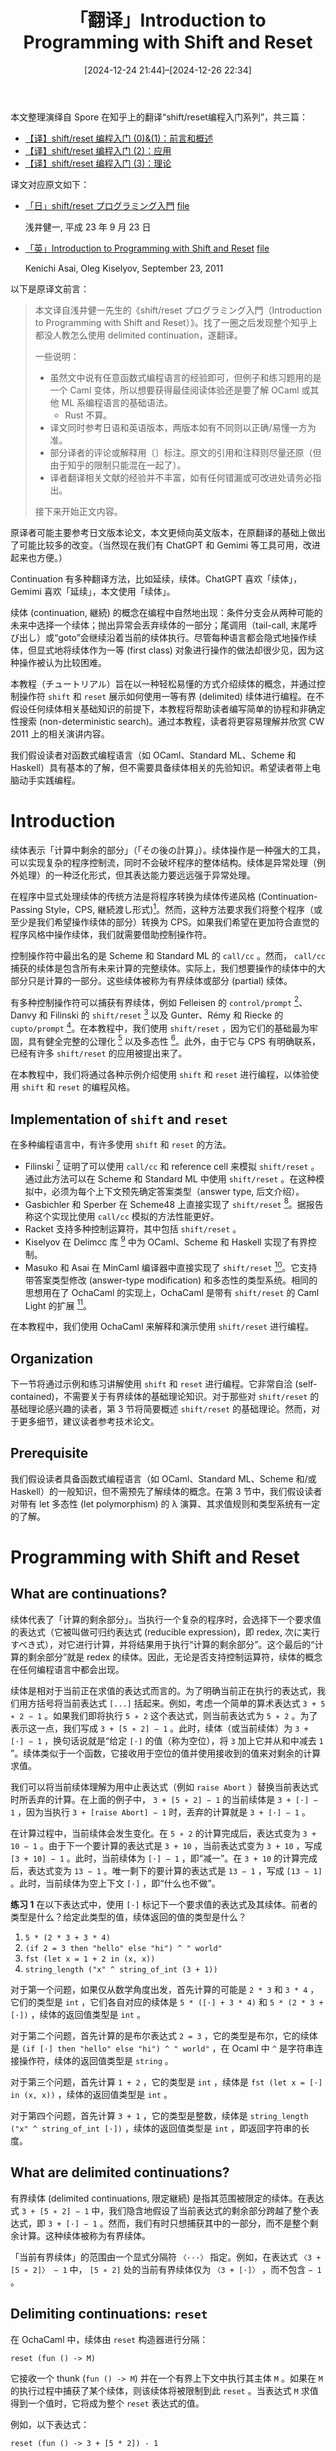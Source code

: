 #+TITLE: 「翻译」Introduction to Programming with Shift and Reset
#+DATE: [2024-12-24 21:44]--[2024-12-26 22:34]
#+FILETAGS:fp
#+DESCRIPTION: 本文整理了 Spore 对 Introduction to Programming with Shift and Reset 这篇论文的翻译，并部分使用 GPT 润色

#+begin: note
本文整理演绎自 Spore 在知乎上的翻译“shift/reset编程入门系列”，共三篇：

- [[https://zhuanlan.zhihu.com/p/549749059][【译】shift/reset 编程入门 (0)&(1)：前言和概述]]
- [[https://zhuanlan.zhihu.com/p/549940820][【译】shift/reset 编程入门 (2)：应用]]
- [[https://zhuanlan.zhihu.com/p/550155045][【译】shift/reset 编程入门 (3)：理论]]

译文对应原文如下：

- [[http://pllab.is.ocha.ac.jp/~asai/cw2011tutorial/main-j.pdf][「日」shift/reset プログラミング入門]] [[file:main-j.pdf][file]]

  浅井健一, 平成 23 年 9 月 23 日
- [[http://pllab.is.ocha.ac.jp/~asai/cw2011tutorial/main-e.pdf][「英」Introduction to Programming with Shift and Reset]] [[file:main-e.pdf][file]]

  Kenichi Asai, Oleg Kiselyov, September 23, 2011

:verbose:
以下是原译文前言：

#+begin_quote
本文译自浅井健一先生的《shift/reset プログラミング入門（Introduction to Programming with Shift and Reset）》。找了一圈之后发现整个知乎上都没人教怎么使用 delimited continuation，遂翻译。

一些说明：

- 虽然文中说有任意函数式编程语言的经验即可，但例子和练习题用的是一个 Caml 变体，所以想要获得最佳阅读体验还是要了解 OCaml 或其他 ML 系编程语言的基础语法。
  - Rust 不算。
- 译文同时参考日语和英语版本，两版本如有不同则以正确/易懂一方为准。
- 部分译者的评论或解释用〔〕标注。原文的引用和注释则尽量还原（但由于知乎的限制只能混在一起了）。
- 译者翻译相关文献的经验并不丰富，如有任何错漏或可改进处请务必指出。

接下来开始正文内容。
#+end_quote

原译者可能主要参考日文版本论文，本文更倾向英文版本，在原翻译的基础上做出了可能比较多的改变。（当然现在我们有 ChatGPT 和 Gemimi 等工具可用，改进起来也方便。）

Continuation 有多种翻译方法，比如延续，续体。ChatGPT 喜欢「续体」，Gemimi 喜欢「延续」，本文使用「续体」。
:end:
#+end:

续体 (continuation, 継続) 的概念在编程中自然地出现：条件分支会从两种可能的未来中选择一个续体；抛出异常会丢弃续体的一部分；尾调用（tail-call, 末尾呼び出し）或“goto”会继续沿着当前的续体执行。尽管每种语言都会隐式地操作续体，但显式地将续体作为一等 (first class) 对象进行操作的做法却很少见，因为这种操作被认为比较困难。

本教程（チュートリアル）旨在以一种轻松易懂的方式介绍续体的概念，并通过控制操作符 =shift= 和 =reset= 展示如何使用一等有界 (delimited) 续体进行编程。在不假设任何续体相关基础知识的前提下，本教程将帮助读者编写简单的协程和非确定性搜索 (non-deterministic search)。通过本教程，读者将更容易理解并欣赏 CW 2011 上的相关演讲内容。

我们假设读者对函数式编程语言（如 OCaml、Standard ML、Scheme 和 Haskell）具有基本的了解，但不需要具备续体相关的先验知识。希望读者带上电脑动手实践编程。

* Introduction

续体表示「计算中剩余的部分」（「その後の計算」）。续体操作是一种强大的工具，可以实现复杂的程序控制流，同时不会破坏程序的整体结构。续体是异常处理（例外処理）的一种泛化形式，但其表达能力要远远强于异常处理。

在程序中显式处理续体的传统方法是将程序转换为续体传递风格 (Continuation-Passing Style，CPS, 継続渡し形式)[fn:13]。然而，这种方法要求我们将整个程序（或至少是我们希望操作续体的部分）转换为 CPS。如果我们希望在更加符合直觉的程序风格中操作续体，我们就需要借助控制操作符。

控制操作符中最出名的是 Scheme 和 Standard ML 的 =call/cc= 。然而， =call/cc= 捕获的续体是包含所有未来计算的完整续体。实际上，我们想要操作的续体中的大部分只是计算的一部分。这些续体被称为有界续体或部分 (partial) 续体。

有多种控制操作符可以捕获有界续体，例如 Felleisen 的 =control/prompt= [fn:6]、Danvy 和 Filinski 的 =shift/reset= [fn:4] 以及 Gunter、Rémy 和 Riecke 的 =cupto/prompt= [fn:8]。在本教程中，我们使用 =shift/reset= ，因为它们的基础最为牢固，具有健全完整的公理化 [fn:9] 以及多态性 [fn:2]。此外，由于它与 CPS 有明确联系，已经有许多 =shift/reset= 的应用被提出来了。

在本教程中，我们将通过各种示例介绍使用 =shift= 和 =reset= 进行编程，以体验使用 =shift= 和 =reset= 的编程风格。

** Implementation of =shift= and =reset=

在多种编程语言中，有许多使用 =shift= 和 =reset= 的方法。

- Filinski [fn:5] 证明了可以使用 =call/cc= 和 reference cell 来模拟 =shift/reset= 。通过此方法可以在 Scheme 和 Standard ML 中使用 =shift/reset= 。在这种模拟中，必须为每个上下文预先确定答案类型（answer type, 后文介绍）。
- Gasbichler 和 Sperber 在 Scheme48 上直接实现了 =shift/reset= [fn:7]。据报告称这个实现比使用 =call/cc= 模拟的方法性能更好。
- Racket 支持多种控制运算符，其中包括 =shift/reset= 。
- Kiselyov 在 Delimcc 库 [fn:10] 中为 OCaml、Scheme 和 Haskell 实现了有界控制。
- Masuko 和 Asai 在 MinCaml 编译器中直接实现了 =shift/reset= [fn:11]。它支持带答案类型修改 (answer-type modification) 和多态性的类型系统。相同的思想用在了 OchaCaml 的实现上，OchaCaml 是带有 =shift/reset= 的 Caml Light 的扩展 [fn:12]。

在本教程中，我们使用 OchaCaml 来解释和演示使用 =shift/reset= 进行编程。

** Organization

下一节将通过示例和练习讲解使用 =shift= 和 =reset= 进行编程。它非常自洽 (self-contained)，不需要关于有界续体的基础理论知识。对于那些对 =shift/reset= 的基础理论感兴趣的读者，第 3 节将简要概述 =shift/reset= 的基础理论。然而，对于更多细节，建议读者参考技术论文。

** Prerequisite

我们假设读者具备函数式编程语言（如 OCaml、Standard ML、Scheme 和/或 Haskell）的一般知识，但不需预先了解续体的概念。在第 3 节中，我们假设读者对带有 let 多态性 (let polymorphism) 的 λ 演算、其求值规则和类型系统有一定的了解。

* Programming with Shift and Reset

** What are continuations?

续体代表了「计算的剩余部分」。当执行一个复杂的程序时，会选择下一个要求值的表达式（它被叫做可归约表达式 (reducible expression)，即 redex, 次に実行すべき式），对它进行计算，并将结果用于执行“计算的剩余部分”。这个最后的“计算的剩余部分”就是 redex 的续体。因此，无论是否支持控制运算符，续体的概念在任何编程语言中都会出现。

续体是相对于当前正在求值的表达式而言的。为了明确当前正在执行的表达式，我们用方括号将当前表达式 =[...]= 括起来。例如，考虑一个简单的算术表达式 =3 + 5 ∗ 2 − 1= 。如果我们即将执行 =5 ∗ 2= 这个表达式，则当前表达式为 =5 ∗ 2= 。为了表示这一点，我们写成 =3 + [5 ∗ 2] − 1= 。此时，续体（或当前续体）为 =3 + [·] − 1= ，换句话说就是“给定 =[·]= 的值（称为空位），将 =3= 加上它并从和中减去 =1= ”。续体类似于一个函数，它接收用于空位的值并使用接收到的值来对剩余的计算求值。

我们可以将当前续体理解为用中止表达式（例如 =raise Abort= ）替换当前表达式时所丢弃的计算。在上面的例子中， =3 + [5 ∗ 2] − 1= 的当前续体是 =3 + [·] − 1= ，因为当执行 =3 + [raise Abort] − 1= 时，丢弃的计算就是 =3 + [·] − 1= 。

在计算过程中，当前续体会发生变化。在 =5 ∗ 2= 的计算完成后，表达式变为 =3 + 10 − 1= 。由于下一个要计算的表达式是 =3 + 10= ，当前表达式变为 =3 + 10= ，写成 =[3 + 10] − 1= 。此时，当前续体为 =[·] − 1= ，即“减一”。在 =3 + 10= 的计算完成后，表达式变为 =13 − 1= 。唯一剩下的要计算的表达式是 =13 − 1= ，写成 =[13 − 1]= 。此时，当前续体为空上下文 =[·]= ，即“什么也不做”。

#+begin: advisement
*练习 1* 在以下表达式中，使用 =[·]= 标记下一个要求值的表达式及其续体。前者的类型是什么？给定此类型的值，续体返回的值的类型是什么？

1) =5 * (2 * 3 + 3 * 4)=
2) =(if 2 = 3 then "hello" else "hi") ^ " world"=
3) =fst (let x = 1 + 2 in (x, x))=
4) =string_length ("x" ^ string_of_int (3 + 1))=

:answer-1:
对于第一个问题，如果仅从数学角度出发，首先计算的可能是 =2 * 3= 和 =3 * 4= ，它们的类型是 =int= ，它们各自对应的续体是 =5 * ([·] + 3 * 4)= 和 =5 * (2 * 3 + [·])= ，续体的返回值类型是 =int= 。

对于第二个问题，首先计算的是布尔表达式 =2 = 3= ，它的类型是布尔，它的续体是 =(if [·] then "hello" else "hi") ^ " world"= ，在 Ocaml 中 =^= 是字符串连接操作符，续体的返回值类型是 =string= 。

对于第三个问题，首先计算 =1 + 2= ，它的类型是 =int= ，续体是 =fst (let x = [·] in (x, x))= ，续体的返回值类型是 =int= 。

对于第四个问题，首先计算 =3 + 1= ，它的类型是整数，续体是 =string_length ("x" ^ string_of_int [·])= ，续体的返回值类型是 =int= ，即返回字符串的长度。
:end:
#+end:

** What are delimited continuations?

有界续体 (delimited continuations, 限定継続) 是指其范围被限定的续体。在表达式 =3 + [5 ∗ 2] − 1= 中，我们隐含地假设了当前表达式的剩余部分跨越了整个表达式，即 =3 + [·] − 1= 。然而，我们有时只想捕获其中的一部分，而不是整个剩余计算。这种续体被称为有界续体。

「当前有界续体」的范围由一个显式分隔符 =〈···〉= 指定。例如，在表达式 =〈3 + [5 ∗ 2]〉 − 1= 中， =[5 ∗ 2]= 处的当前有界续体仅为 =〈3 + [·]〉= ，而不包含 =− 1= 。

** Delimiting continuations: =reset=

在 OchaCaml 中，续体由 =reset= 构造器进行分隔：

#+begin_src tuareg
reset (fun () -> M)
#+end_src

它接收一个 thunk (=fun () -> M=) 并在一个有界上下文中执行其主体 =M= 。如果在 =M= 的执行过程中捕获了某个续体，则该续体将被限制到此 =reset= 。当表达式 =M= 求值得到一个值时，它将成为整个 =reset= 表达式的值。

例如，以下表达式：

#+begin_src tuareg
reset (fun () -> 3 + [5 * 2]) - 1
#+end_src

在 =[5 * 2]= 处，当前有界续体变为“加三”，而不包含“减一”。然而，在这个例子中，由于没有捕获续体，执行过程不会有任何意外： =5 ∗ 2= 被简化为 =10= ，加上了 =3= ， =13= 成为 =reset= 的结果，最终结果为 =12= 。

当将 =reset= 替换为 (=try ... with Abort -> ...=) 并且将当前表达式替换为 =raise Abort= 时，有界续体就是被丢弃的计算。例如， =reset (fun () -> 3 + [5 * 2]) - 1= 的当前有界续体是 =3 + [·]= ，因为它是在执行以下计算时被丢弃的计算：

#+begin_src tuareg
(try 3 + [raise Abort] with Abort -> 0) - 1
#+end_src

（译注： =try ... with= 是 Ocaml 的错误处理语法， =with= 后面可以接错误处理分支，根据异常类型选择值作为整个 =try= 表达式的值。在上面的表达式中，由于（ =- 1= ） 不在 =try ... with= 范围内丢不掉，所以不属于有界续体的一部分）

#+begin: advisement
*练习 2* 在以下表达式中，标出有界续体及其类型。

1) =5 * reset (fun () -> [2 * 3] + 3 * 4)=
2) =reset (fun () -> if [2 = 3] then "hello" else "hi") ^ " world"=
3) =fst (reset (fun () -> let x = [1 + 2] in (x, x)))=
4) =string_length (reset (fun () -> "x" ^ string_of_int [3 + 1]))=

:answer-2:
由于 =reset= 的限制，它们的续体变成了：

1. =[·] + 3 * 4= ，类型是 =int -> int=
2. =if [·] then "hello" else "hi"= ，类型是 =bool -> string=
3. =let x = [·] in (x, x)= ，类型是 =int -> int * int=
4. ="x" ^ string_of_int [·]= ，类型是 =int -> string=
:end:
#+end:

** Capturing continuations: =shift=

在 OchaCaml 中，我们使用 =shift= 构造器来捕获当前有界续体：

#+begin_src tuareg
shift (fun k -> M)
#+end_src

这个表达式的执行分为三个步骤：

1) 清除当前有界续体。
2) 将这个被清除的续体绑定到（束縛し）变量 =k= 。
3) 执行表达式体 =M= 。

我们将在后续章节中详细介绍如何使用 =shift= 。

** How to discard delimited continuations

=shift= 的第一个用法是通过以下方式丢弃有界续体：

#+begin_src tuareg
shift (fun _ -> M)
#+end_src

其中， =_= 是一个在程序其他地方都不会出现的变量。（上述程序与 =k= 在 =M= 中完全没有出现的 =shift (fun k -> M)= 相同。） =shift (fun _ -> M)= 的执行过程如下：

1) 清除当前有界续体。
2) 将被清除的续体作为参数传递给 =fun _ -> M= ，但由于它在 =M= 中没有出现，因此永远不会被使用。
3) 执行表达式体 =M= 。

由于 =shift= 的主体没有提及捕获的续体，因此续体会被丢弃，并且直到封闭的 =reset= 的当前上下文会被替换为 =M= 。换句话说，我们可以丢弃（或中止）到封闭 =reset= 为止的计算。

例如，要丢弃 =3 + [5 ∗ 2] − 1= 的续体，我们可以用 =reset= 将整个表达式括起来，并将 =[·]= 替换为 =shift (fun _ -> M)= 。

#+begin_src tuareg
# reset (fun () -> 3 + shift (fun _ -> 5 * 2) - 1) ;;
- : int = 10
#
#+end_src

在此情况下， =M= 是 =5 * 2= ，因此结果是 =10= 。我们甚至可以返回一个不同类型的值。

#+begin_src tuareg
# reset (fun () -> 3 + shift (fun _ -> "hello") - 1) ;;
- : string = "hello"
#
#+end_src

请注意，被丢弃的续体 =3 + [·] − 1= 的类型为 =int -> int= 。尽管由 =reset= 限制的当前上下文应该返回一个 =int= 类型的值，但实际上返回的是一个字符串。不过，该表达式仍然是类型正确的 (well-typed)。我们稍后会讨论这种类型修改。

被丢弃的续体仅限于封闭的 =reset= 。在下面的示例中，只有“加三”被丢弃：

#+begin_src tuareg
# reset (fun () -> 3 + shift (fun _ -> 5 * 2)) - 1 ;;
- : int = 9
#
#+end_src

在此情况下，我们不能返回字符串，因为 =reset= 的值接下来会被减一：

#+begin_src tuareg
# reset (fun () -> 3 + shift (fun _ -> "hello")) - 1 ;;
Toplevel input:
> reset (fun () -> 3 + shift (fun _ -> "hello")) - 1 ;;
> ^^^^^^^^^^^^^^^^^^^^^^^^^^^^^^^^^^^^^^^^^^^^^^
This expression has type string,
but is used with type int.
#
#+end_src

#+begin: advisement
*练习 3* 通过将 =[·]= 替换为 =shift (fun _ -> M)= （其中 =M= 是某个表达式），在以下表达式中丢弃当前续体并返回一些值。

1) =5 * reset (fun () -> [·] + 3 * 4)=
2) =reset (fun () -> if [·] then "hello" else "hi") ^ " world"=
3) =fst (reset (fun () -> let x = [·] in (x, x)))=
4) =string_length (reset (fun () -> "x" ^ string_of_int [·]))=

:answer-3:

1) =shift (fun _ -> 1)=, =5=
2) =shift (fun _ -> "hello")=, ="hello world"=
3) =shift (fun _ -> ("hello" "world")=, ="hello"=
4) =shift (fun _ -> "xyz")=, =3=

:end:
#+end:

#+begin: advisement
*练习 4* 给定一个整数列表，下面的函数返回所有元素的乘积。

#+begin_src tuareg
  (* times : int list-> int *)
  let rec times lst = match lst with
      [] -> 1
    | first :: rest -> first * times rest ;;
#+end_src

例如， =times [2; 3; 5]= 计算结果为 =30= 。假设我们将 =times= 应用于 =[2; 3; 0; 5]= 。由于列表中存在 =0= ，我们知道结果将变为 =0= ，而无需执行任何乘法运算。这样的行为可以通过在找到列表中的 =0= 时丢弃当前续体并返回 =0= 来实现。我们可以修改 =times= 的上述定义，通过包含以下子句：

#+begin_src tuareg
| 0 :: rest -> ...
#+end_src

来实现此行为。我们如何调用修改后的 =times= 函数？

:answer-4:

#+begin_src tuareg
  let rec times lst = match lst with
      [] -> 1
    | 0 :: rest -> shift (fun _ -> 0)
    | first :: rest -> first * times rest ;;

  reset (fun () -> times lst)
#+end_src

虽然我不会 Ocaml，不过我们可以用 Racket 来测试是否符合题目要求：

#+begin_src racket
  #lang racket
  (require racket/control)

  (define times
    (lambda (ls)
      (unless (null? ls)
        (display (car ls)))
      (match ls
        ('() 1)
        ((list* 0 rest) (shift k 0))
        ((list* first rest)
         (* first (times rest))))))

  (list (reset (times '(1 2 3)))) ;;=> 123'(6)
  (list (reset (times '(1 0 2)))) ;;=> 10'(0)
#+end_src
:end:
#+end:

** How to extract delimited continuations

=shift= 的第二个用法是通过以下方式提取有界续体：

#+begin_src tuareg
shift (fun k -> k)
#+end_src

=shift (fun k -> k)= 的执行过程如下：

1) 清除当前有界续体。
2) 绑定被清除的续体到变量 =k= 。
3) 执行表达式体 =k= 。

由于 =shift= 的主体只是一个代表被捕获续体（捕捉した継続）的变量，因此最后一步立即完成并返回被捕获的续体。由于当前有界续体已被清除， =reset= 表达式的返回值因此就变成了被捕获的续体。因此，通过执行 =shift (fun k -> k)= ，我们可以提取当前有界续体。

例如，如果我们想要捕获 =3 + [5 ∗ 2] − 1= 的续体，我们可以用 =reset= 将整个表达式括起来，将 =[·]= 替换为  =shift (fun k -> k)= ，并将结果绑定到一个变量以便之后使用。

#+begin_src tuareg
# let f x = reset (fun () -> 3 + shift (fun k -> k) - 1) x ;;
f : int -> int = <fun>
#
#+end_src

由于被返回的续体是一个函数，我们对其进行 η-展开 (η-expand)，并将其绑定到一个带有显式参数 =x= 的函数 =f= 上。我们也可以写成：

#+begin_src tuareg
# let f = reset (fun () -> 3 + shift (fun k -> k) - 1) ;;
f : int => int = <​fun>
#
#+end_src

但是，由于绑定到 =f= 的不是一个文本上的值 (not textually a value,「値」ではなく)，我们得到的是一个弱多态 (weakly polymorphic, 弱い多相) 的续体，只能在具有特定答案类型的上下文中使用。在 OchaCaml 中，函数的这种特殊状态由一个新的箭头类型 ==>= 表示。有关 ==>= 的详细信息，请参见第 3.4 节。在这里，我们通过 η-展开 =f= 的定义来避免这种情况。

现在， =f= 被绑定到一个函数，当应用时，该函数将使用应用的值来调用被捕获的续体“加三并减一”。

#+begin_src tuareg
# f 10 ;;
- : int = 12
#
#+end_src

在这种情况下， =f= 的行为与 =fun x -> reset (fun () -> 3 + x - 1)= 相同。

#+begin: advisement
*练习 5* 通过将 =[·]= 替换为 =shift (fun k -> k)= 来提取以下表达式的有界续体，并为它们命名。请通过实际将值应用于它们来找出提取出的续体的功能。它们的类型是什么？

1) =reset (fun () -> 5 * ([·] + 3 * 4))=
2) =reset (fun () -> (if [·] then "hello" else "hi") ^ " world")=
3) =reset (fun () -> fst (let x = [·] in (x, x)))=
4) =reset (fun () -> string_length ("x" ^ string_of_int [·]))=

:answer-5:
由于 =reset= 都在最外面，实际上所有得到的续体都是单参函数，参数位于空位处。它们的名字、类型、调用示例分别是：

1. =Add12Mul5=, =int -> int=, =k 1 = 65=
2. =hello_or_hi=, =bool -> string=, =k true = "hello world"=
3. =identity=, =a -> a=, =k 1 = 1=
4. =NumStrLenAdd1=, =int -> int=, =k 12 = 3=

以下是对应的 Racket 实现：

#+begin_src racket
  #lang racket
  (require racket/control)

  (define f1
    (reset (* 5 (+ (shift k k) (* 3 4)))))
  (define f2
    (reset (string-append
            (if (shift k k) "hello" "hi") " world")))
  (define f3
    (reset (car (let ([x (shift k k)]) (cons x x)))))
  (define f4
    (reset (string-length (string-append "x"
                                         (number->string
                                          (shift k k))))))
  (list (f1 1) (f2 #t) (f3 1) (f4 12))
  ;;=> '(65 "hello world" 1 3)
#+end_src
:end:
#+end:

#+begin: advisement
*练习 6* 以下程序遍历给定的列表，并返回原样不变的列表。换句话说，它是列表上的一个恒等函数。

#+begin_src tuareg
  (* id : ’a list -> ’a list *)
  let rec id lst = match lst with
      [] -> []
    | first :: rest -> first :: id rest ;;
#+end_src

假设我们使用 =[1; 2; 3]= 调用这个函数：

#+begin_src tuareg
  reset (fun () -> id [1; 2; 3]) ;;
#+end_src

该函数遍历此列表，最终到达空列表。此时，续体是什么？通过将 =[]= 替换为 =shift (fun k-> k)= 来提取它。提取出的续体的类型是什么？它有什么作用？

:answer-6:
到达空列表时，续体是逐级结束递归调用并连接列表。提取得到的续体类型是 ='a list -> 'a list= ，换句话说就是可以传入一个列表作为最终结果的尾部，我们可以使用这个续体来实现 Lisp 中类似 =append= 的效果。

#+begin_src racket
  #lang racket
  (require racket/control)

  (define (my-id lst)
    (match lst
      ('() (shift k k))
      ((list* a b)
       (cons a (my-id b)))))

  (define a (reset (my-id '(1 2 3))))
  (a '(4 5)) ;;=> '(1 2 3 4 5)
#+end_src
:end:
#+end:

** How to preserve delimited continuations

我们不仅可以提取/丢弃续体，还可以将它们临时保存到数据结构中，并稍后恢复它们。例如，让我们考虑遍历如下定义的树：

#+begin_src tuareg
  type tree_t = Empty
              | Node of tree_t * int * tree_t ;;
#+end_src

以下函数以深度优先的方式从左到右遍历树，并打印出树中找到的所有值。

#+begin_src tuareg
  (* walk : tree_t -> unit *)
  let rec walk tree = match tree with
      Empty -> ()
    | Node (t1, n, t2) ->
       walk t1;
       print_int n;
       walk t2 ;;
#+end_src

例如，我们有：

#+begin_src tuareg
# let tree1 = Node (Node (Empty, 1, Empty), 2, Node (Empty, 3, Empty)) ;;
tree1 : tree_t = Node (Node (Empty, 1, Empty), 2, Node (Empty, 3, Empty))
# walk tree1 ;;
123- : unit = ()
#
#+end_src

函数 =walk= 一次性遍历所有节点。但有时，我们希望一次查看一个值，并在接收下一个值（如果有的话）之前对其进行处理。为了实现这种行为，我们将 =print_int n= 替换为一个 =shift= 表达式，如下所示：

#+begin_src tuareg
  (* walk : tree_t -> unit *)
  let rec walk tree = match tree with
      Empty -> ()
    | Node (t1, n, t2) ->
       walk t1;
       yield n;
       walk t2 ;;
#+end_src

其中 =yield= 定义如下：

#+begin_src tuareg
  (* yield : int => unit *)
  let yield n = shift (fun k -> Next (n, k)) ;;
#+end_src

当找到一个节点时，函数 =walk= 调用 =yield= 来中止并使用一个合适的构造器（構成子） =Next= （稍后定义）将值 =n= 和当前续体一起返回。因此， =walk= 的调用者将立即收到第一个值 =n= ，并暂停对其他节点的遍历。当调用者想要另一个值时，它通过将单位值 (=unit=) =()= 传递给续体来恢复遍历。这个单位值成为 =yield= 的值，并且遍历继续 =walk t2= 。通过这种返回带有当前续体的值的方式，我们可以做到停止和恢复函数的执行。

现在， =walk= 捕获了续体，我们需要用 =reset= 将其包裹以便调用。然而，我们不能简单地像这样将 =walk= 括起来：

#+begin_src tuareg
reset (fun () -> walk tree1) ;;
#+end_src

因为它会导致类型错误。记住，每当 =walk= 找到一个节点时，它都会将 =Next (n, k)= 返回给包含它的 =reset= 。另一方面，如果传递给 =walk= 的列表为空列表， =walk= 将返回一个单位值 。因此，如果直接用 =reset= 包裹 =walk= 的调用， =reset= 可以返回 =Next (n, k)= 或一个单位值 ，从而导致类型错误。

为了避免类型错误（型エラ），我们需要另一个构造器 =Done= （稍后定义），用来表示树中没有更多的节点了。我们不再用单位值来结束遍历，而是像下面的定义那样返回 =Done= ：

#+begin_src tuareg
  (* start : tree_t -> ’a result_t *)
  let start tree =
    reset (fun () -> walk tree; Done) ;;
#+end_src

请注意在 =walk= 中调用的 =yield= 中 =shift= 的返回值是如何影响 =reset= 返回的值的类型的。这意味着对 =shift= 表达式的类型进行推导需要知道 =reset= 的类型信息。

剩下的任务是定义两个构造器， =Next= 和 =Done= 。它们的定义如下：

#+begin_src tuareg
  type 'a result_t = Done
                    | Next of int * (unit / 'a-> 'a result_t / 'a) ;;
#+end_src

构造器 =Done= 没有参数（引数を持たない），而 =Next= 有两个参数，一个是整数，另一个是续体。被捕获续体的类型基本上是从 =unit= 到 ='a result_t= 的函数：给定一个单位值 ，它返回 =Done= 或 =Next= 。此外，还必须指定它们的答案类型（「答の型」）。由于被捕获续体的答案类型是多态的，我们添加了一个类型参数 ='a= ，并将其用于两种答案类型。我们将在后续章节中详细讨论答案类型。

现在，我们可以通过调用 =start= 来遍历树。例如，以下函数打印出树中所有节点的整数值：

#+begin_src tuareg
  (* print_nodes : tree_t-> unit *)
  let print_nodes tree =
    let rec loop r = match r with
        Done -> ()        (* no more nodes *)
      | Next (n, k) ->
         print_int n;     (* print n *)
         loop (k ()) in   (* and continue *)
    loop (start tree) ;;
#+end_src

在最后一行，通过调用 =start= 来启动对树的遍历。内部函数 =loop= 检查结果：如果结果是 =Done= ，说明树中没有更多节点；如果结果是 =Next= ，则处理当前值 =n= 并通过将 =()= 传递给 =k= 来继续（恢复）遍历。通过调用 =print_nodes= 并传入 =tree1= ，我们得到了：

#+begin_src tuareg
  # print_nodes tree1 ;;
  123- : unit = ()
  #
#+end_src

类似地，以下函数将树中所有整数相加：

#+begin_src tuareg
  (* add_tree : tree_t -> int *)
  let add_tree tree =
    let rec loop r = match r with
      | Done -> 0
      | Next (n, k) -> n + loop (k ()) in
    loop (start tree) ;;
#+end_src

我们有：

#+begin_src tuareg
  # add_tree tree1 ;;
  - : int = 6
  #
#+end_src

使用这个思路，我们可以实现一种协程，其中两个进程交替执行。以下练习展示了最简单形式的协程实现。

#+begin: advisement
*练习 7* 编写一个函数 =same_fringe= 。给定两个类型为 =tree_t= 的树，它以深度优先的方式从左到右遍历两棵树，并检查两棵树中遇到的数字序列是否相同。例如，以下两棵树的边缘（fringe）是相同的：

#+begin_src tuareg
let tree1 = Node (Node (Empty, 1, Empty), 2, Node (Empty, 3, Empty)) ;;
let tree2 = Node (Empty, 1, Node (Empty, 2, Node (Empty, 3, Empty))) ;;
#+end_src

我们可以通过首先将树转换为列表并比较结果列表来实现 =same_fringe= 。但是，即使两棵树的第一个元素已经不同，这种实现也需要遍历所有树。

因此，编写一个函数，当两个数字第一次不相同时能立即返回 =false= 而无需进一步遍历剩余的树。

:answer-7:

Ocaml 里面没有 =reset/shift= ，这里我们用 Racket 实现一遍。

#+begin_src racket
  #lang racket
  (require racket/control)

  (struct Tree
    (left value right))

  (define (tree-v tree)
    (values
     (Tree-left tree)
     (Tree-value tree)
     (Tree-right tree)))

  (define (walk tree)
    (cond
      ((null? tree) #t)
      ((Tree? tree)
       (let-values ([(l v r) (tree-v tree)])
         (walk l)
         (shift k (cons v k))
         (walk r)))))

  (define (start tree)
    (reset (walk tree)))

  (define (tree-print tree)
    (let loop ([res (start tree)])
      (match res
        (#t #t)
        ((cons n k)
         (display n)
         (loop (k '()))))))

  (define (add-tree tree)
    (let loop ([res (start tree)])
      (match res
        (#t 0)
        ((cons n k) (+ n (loop (k '())))))))

  (define (same-fringe? t1 t2)
    (let loop ([res1 (start t1)]
               [res2 (start t2)])
      (match (vector res1 res2)
        ((vector #t #t) #t)
        ((vector #t _) #f)
        ((vector _ #t) #f)
        ((vector (cons n1 k1) (cons n2 k2))
         (if (not (= n1 n2)) #f
             (loop (k1 '()) (k2 '())))))))

  (define tree1
    (Tree (Tree '() 1 '()) 2 (Tree '() 3 '())))

  (define tree2
    (Tree '() 1 (Tree '() 2 (Tree '() 3 '()))))

  (same-fringe? tree1 tree2) ;;=> t
#+end_src
:end:
#+end:

** How to wrap delimited continuations: printf

在 =k= 中捕获的挂起计算可以通过将 =k= 应用于一个值来恢复。如果我们用 =fun= 将应用包装起来而不是直接应用 =k= ，我们可以延迟捕获计算的恢复。此外，它使我们能够访问外围 =reset= 的参数。

例如，考虑以下表达式：

#+begin_src tuareg
  shift (fun k -> fun () -> k "hello")
#+end_src

它捕获当前续体，将其绑定到 =k= ，中止当前计算，并将 thunk =fun () -> k "hello"= 作为外围 =reset= 的结果返回。也就是说，它暂时挂起当前计算，并在 =reset= 的外部等待传递一个单位值。当它接收到一个单位值时，它将使用值 ="hello"= 恢复计算。

假设上述表达式放置在以下代码的上下文 =[...] ^ " world"= 中^{1}：

#+begin_src tuareg
  # let f x = reset (fun () ->
                  shift (fun k -> fun () -> k "hello") ^ " world") x ;;
  f : unit -> string = <fun>
  #
#+end_src

我们随后得到 thunk =f= ，它在使用 =()= 调用时会使用 ="hello"= 恢复计算：

#+begin_src tuareg
  # f () ;;
  - : string = "hello world"
  #
#+end_src

可以看到， =thunk= 被放置在 =reset= 内部（可能是深层次的，はるか），而其参数 =()= 则在 =reset= 的外部传递。通过包装续体，我们可以在保持词法上位于 =reset= 内部的同时访问 =reset= 外部的信息。利用这一思想，我们可以实现一个（带类型的） =printf= 函数 [fn:1]。

#+begin: advisement
*练习 8* 通过将 ="world"= 填充到以下表达式的空洞 =[...]= 中，我们可以获得 ="hello world!"= 。

#+begin_src tuareg
  reset (fun () -> "hello " ^ [...] ^ "!")
#+end_src

相比直接填充 ="world"= ，你能否填充一个表达式，以便将用于 =reset= 表达式的参数填充到空洞中？换句话说，我们希望通过将 =[...]= 替换为合适的表达式来获得以下交互：

#+begin_src tuareg
  # reset (fun ()-> "hello " ^ [...] ^ "!") "world" ;;
  - : string = "hello world!"
  #
#+end_src

=[...]= 中的表达式表现得像 =%s= 指令。除了字符串之外，您能否实现 =%d= 的行为，以便将整数参数嵌入到字符串中？（可以使用 =string_of_int= 将整数转换为字符串。）此外，您可以传递多个参数吗？（注意 OchaCaml 的求值顺序。）

:answer-8:
对于第一个小问题，我们可以使用如下代码：
#+begin_src tuareg
reset (fun () -> "hello " ^ (shift (k) -> (fun (x) -> k x) ^ "!") "world" ;;
#+end_src

对应的 Racket 代码如下：

#+begin_src racket
  #lang racket
  (require racket/control)
  ((reset (string-append
           "hello "
           (shift k (λ (x) (k x)))
           "!")) "world")
#+end_src

这一使用方法与直接返回 =k= 没有什么区别，不过本节的目的是在告诉我们可以通过函数包装续体来处理或者说限制外部输入，而不是把整个续体控制权完全交给外部。就像第二小问要求我们转换输入整数为字符串那样：

#+begin_src tuareg
  reset (fun () -> "hello " ^ (shift (k) -> (fun (x) -> k (string_of_int x)) ^ "!") 1 ;;
#+end_src

#+begin_src racket
  ((reset (string-append
           "hello "
           (shift k (λ (x) (k (number->string x))))
           "!")) 1)
  ;;=> "hello 1!"
#+end_src

对于最后的多参数问题，我们使用多个 =shift= 即可，需要注意的是 Ocaml 求值顺序是从右到左，因此对于接受分别是 =int, string, int= 类型整数的表达式来说，代码是这样的：

#+begin_src tuareg
  reset (fun () -> "hello "
                   ^ (shift (k) -> (fun (x) -> k (string_of_int x)))
                   ^ (shift (k) -> (fun (x) -> k x))
                   ^ (shift (k) -> (fun (x) -> k (string_of_int x)))
                   ^ "!") 3 "two" 1 ;;
#+end_src

如果我的理解正确的话，上面的代码会输出 ="hello 1 two 3!"= 。毕竟在 Ocaml 中以下代码的结果如下所示：

#+begin_src tuareg
"1" ^ (print_int 2; "2") ^ (print_int 3; "3") ;;
32
- : string = "123"
#+end_src

在 Racket 中，参数的计算顺序是从左到右，可以这样实现：

#+begin_src racket
  ((((reset (string-append
             "hello "
             (shift k (λ (x) (k (number->string x))))
             (shift k (λ (x) (k x)))
             (shift k (λ (x) (k (number->string x))))
             "!")) 1) "two") 3)
  ;;=> "hello 1two3!"
#+end_src
:end:
#+end:

☨^{1}: The definition of =f= is η-expanded to make =f= answer-type polymorphic.

** Answer type modification

现在是时候考虑带有 =shift/reset= 的表达式的类型问题了。在以下上下文中：

#+begin_src tuareg
  reset (fun () -> [...] ^ " world")
#+end_src

=reset= 的返回值似乎是一个字符串，因为 =^= 返回一个字符串。我们怎样才能在这个表达式中传递一个参数而不会出现类型错误？

要了解上一节 printf 例子是如何类型化的，我们需要了解什么是答案类型。答案类型是外围 =reset= 的类型。例如，在表达式 =reset (fun () -> 3 + [5 * 2])= （当前表达式为 =5 * 2= ）中，答案类型为 =int= ，而在表达式 =reset (fun () -> string_of_int [5 * 2])= 中，答案类型为 =string= 。

如果一个表达式不包含 =shift= ，则可以将其放置在任何答案类型的上下文中。在上面的示例中，表达式 =5 * 2= 可以同时放置在 =reset (fun ()-> 3 + [...])= 和 =reset (fun ()-> string_of_int [...])= 中，因为在两种情况下，空洞的类型都是 =int= 。换句话说， =5 * 2= 的续体的答案类型是任意的。这个属性叫做答案类型多态性 (/answer type polymorphism/)。

当一个表达式包含 =shift= 时，情况就不同了。因为 =shift= 捕获了当前续体并安装了一个新的续体（即 =shift= 的主体），所以它可以改变答案类型。回到 printf 示例：

#+begin_src tuareg
  reset (fun () -> [...] ^ " world")
#+end_src

原始的答案类型是 =string= 。因此，这个上下文的类型（将在下面捕获）是 =string -> string= 。

假设在 =[...]= 中，我们执行：

#+begin_src tuareg
  shift (fun k -> fun () -> k "hello")
#+end_src

由于捕获的续体 =k= 的类型是 =string -> string= ，因此 =shift= 返回给外围 =reset= 的结果是一个类型为 =unit -> string= 的 thunk =fun () -> k "hello"= 。换句话说，由于执行了 =shift= 表达式，外围 =reset= 的表达式的答案类型从 =string= 变成了 =unit -> string= 。这种现象称为答案类型修改（「答の型の変化」）。这就是上述 =reset= 表达式可以接受 =()= 作为参数的原因。

由于 =shift= 表达式的执行可以改变外围上下文的答案类型，因此有必要始终跟踪答案类型，以便正确地对带有 =shift= 和 =reset= 的表达式进行类型检查。这就是 OchaCaml 中程序的类型检查方式。有关技术细节，请参见第 3.4 节。

** How to wrap delimited continuations: state monad

通过包装续体，我们可以访问外围 =reset= 之外的信息。利用这个思路，我们可以通过将状态（状態）的当前值传递到外围 =reset= 的上下文之外来实现可变状态。

例如，让我们考虑将一个整数作为状态。就像 printf 示例中的 ="world"= 一样，我们将一个整数作为上下文的参数传递：

#+begin_src tuareg
  reset (fun () -> M) 3
#+end_src

在这个例子中，状态的初始值是 3。在 =M= 中我们可以通过以下函数访问状态：

#+begin_src tuareg
  # let get () =
      shift (fun k -> fun state -> k state state) ;;
  get : unit => 'a = <fun>
  #
#+end_src

在 =k= 中捕获当前续体后，函数 =get= 中止它并返回函数 =fun state -> k state state= 给包含它的上下文。因此，状态的当前值被传递给 =state= 。之后， =k= 中的计算使用 =state= 恢复。也就是说， =get ()= 的值成为当前状态的值。

在上述定义中， =k= 被传递了两次 =state= 。第一个成为 =get ()= 的值，而第二个成为 =get ()= 执行后新状态的值。由 =shift= 捕获的续体包括最外层的 =reset= 。因此，将 =state= 应用于 =k= 构成一个新的上下文。为了在 =k= 执行期间提供状态的值，我们在 =get ()= 执行后传递 =state= 的值。由于 =get= 不应该改变状态的值，因此我们将 =state= 作为新状态的值传递。如果我们想要定义一个改变状态的函数，我们可以在那里传递新值。例如，以下函数将当前状态加一（并返回一个单位值）：

#+begin_src tuareg
  # let tick () =
      shift (fun k -> fun state -> k () (state + 1)) ;;
  tick : unit => unit = <fun>
  #
#+end_src

我们可以使用如下函数开始计算：

#+begin_src tuareg
  # let run_state thunk =
      reset (fun () -> let result = thunk () in
                      fun state -> result) 0 ;;
  run_state : (unit => 'a) => 'b = <fun>
  #
#+end_src

它使用 0 作为状态初始值来执行 =thunk= 。当 =thunk= 执行结束时，状态值会被忽略，结果值会被返回。使用这些函数，我们有：

#+begin_src tuareg
  # run_state (fun () ->
      tick ();           (* state = 1 *)
      tick ();           (* state = 2 *)
      let a = get () in
      tick ();           (* state = 3 *)
      get () - a) ;;
  - : int = 1
  #
#+end_src

#+begin: advisement
*练习 9* 以下程序的值是什么？

#+begin_src tuareg
  run_state (fun () ->
      (tick (); get ()) - (tick (); get ())) ;;
#+end_src

通过实际执行来检查您的结果。（注意 OchaCaml 的求值顺序。）

:answer-9:
由于 Windows 上安装 OchaCaml 过于困难，这里使用 Racket 实现：

#+begin_src racket
  #lang racket
  (require racket/control)

  (define (get)
    (shift k (λ (state) ((k state) state))))

  (define (tick)
    (shift k (λ (state) ((k) (+ 1 state)))))

  (define (run-state thunk)
    ((reset (let ((result (thunk)))
              (λ (state) result))) 0))

  (run-state (λ ()
               (- (begin (tick) (get))
                  (begin (tick) (get)))))
  ;;=> -1
#+end_src

既然 Ocaml 是从右向左求值，那么上面的表达式在 OchaCaml 中应该会得到 =1= 。
:end:
#+end:

#+begin: advisement
*练习 10* 类似地，编写一个函数 =put= 。它使用 =put= 的参数更新状态并返回一个单位值。

本节中介绍的方法有效地在续体单子 (continuation monad) 上实现了状态单子 (state monad, 状態モナド)。

:answer-10:

在 Racket 中可以如此实现：

#+begin_src racket
  (define (put x)
    (shift k (λ (state) ((k) x))))

  (run-state (λ () (put 20) (get)))
  ;;=> 20
#+end_src

对应的 OchaCaml 代码如下：

#+begin_src tuareg
  let put val =
    shift (fun k -> fun state -> k () val) ;;
#+end_src
:end:
#+end:

** How to reorder delimited continuations (advanced)

如果我们在尾部位置应用续体，则捕获的计算将简单地恢复。如果我们在非尾部位置应用续体，则可以在恢复计算完成后执行其他计算。换句话说，我们可以切换周围上下文（捕获的续体）和本地（附加）计算的执行顺序。例如，在以下表达式中：

#+begin_src tuareg
  # reset (fun () -> 1 + (shift (fun k -> 2 * k 3))) ;;
  - : int = 8
  #
#+end_src

=2 * [...]= 的执行和周围上下文 =1 + [...]= 的执行被交换，后者在先者之前执行。这个简单的想法可以推广到实现 A-normalization (A 正規形変換)。

（译者注：可以阅读 Matt Might 的 [[https://matt.might.net/articles/a-normalization/][A-Normalization: Why and How]] 来了解 A-normalization）

考虑以下 λ-项 (λ-term) 的定义：

#+begin_src tuareg
  type term_t = Var of string
              | Lam of string * term_t
              | App of term_t * term_t ;;
#+end_src

给定一个 λ-项，我们希望获得它的 A-范式 (A-normal form)，这是一个等价的项，但该项中的所有应用都具有唯一名称。例如，S 组合子（S コンビネータ） =λx.λy.λz.(xz)(yz)= 的 A-范式是

\[\lambda x.\lambda y.\lambda z.\text{let}\ t_1 = xz \ \text{in}\ \text{let}\ t_2 = yz\ \text{in}\ \text{let}\ t_3 = t_1t_2\ \text{in}\ t_3\]

要实现 A-normalization，我们首先定义一个遍历并重新构建所有子项的单位函数：

#+begin_src tuareg
  (* id_term : term_t-> term_t *)
  let rec id_term term = match term with
      Var (x) -> Var (x)
    | Lam (x, t) -> Lam (x, id_term t)
    | App (t1, t2) -> App (id_term t1, id_term t2) ;;
#+end_src

因为我们想要给每个应用一个唯一的名字，我们可以稍微修改上面的函数来为每个应用引入一个 =let= 表达式：

#+begin_src tuareg
  (* id_term' : term_t-> term_t *)
  let rec id_term' term = match term with
      Var (x) -> Var (x)
    | Lam (x, t) -> Lam (x, id_term' t)
    | App (t1, t2) ->
       let t = gensym () in   (* generate fresh variable *)
       App (Lam (t, Var (t)), (* let expression *)
            App (id_term' t1, id_term' t2)) ;;
#+end_src

在这里，我们通过 =(λt.N) M= 模拟了 =let t = M in N= 。使用这个新的恒等函数，S 组合子被转换为以下项：

\[λx.λy.λz.\text{let}\ t_1 = (\text{let}\ t_2 = xz\ \text{in}\ t_2)(\text{let}\ t_3 = yz\ \text{in}\ t_3)\ \text{in}\ t_1\]

然而，这不是我们想要的。我们想要的是一个嵌套 let 表达式被展平的项。

现在，假设我们正在使用 =id_term'= 遍历 S 组合子的语法树，并且当前正在查看第一个应用 =xz= 。此时，当前的续体是“遍历 =yz= ，重建外部应用，并重建三个 lambda 表达式”：

\[λx.λy.λz.\text{let}\ t_1 = \texttt{[·]}(\text{let}\ t_3 = yz\ \text{in}\ t_3)\ \text{in}\ t_1\]

为了展平嵌套的 let 表达式，我们现在重新排序 =xz= 的 let 表达式构造（即 =let t2 = xz in [·]= ）和直到 lambda 的其余重建（即 =let t1 = [·](let t3 = yz in t3) in t1= ），如下所示：

#+begin_src tuareg
  (* a_normal : term_t => term_t *)
  let rec a_normal term = match term with
      Var (x) -> Var (x)
    | Lam (x, t) -> Lam (x, reset (fun () -> a_normal t))
    | App (t1, t2) ->
       shift (fun k ->
           let t = gensym () in    (* generate fresh variable *)
           App (Lam (t,            (* let expression *)
                     k (Var (t))), (* continue with new variable *)
                App (a_normal t1, a_normal t2))) ;;
#+end_src

在 =App= 分支中，在 =k= 中捕获当前续体后，它将使用新生成的变量 =t= 恢复。因此，原始项中的应用被转换为这个新变量。在整个项的转换完成后， =t= 的定义被添加到它的前面。

由于我们不希望变量的定义超出 lambda 的作用域，因此在 =Lam= 分支中对上下文进行了限制。通过这个定义，我们实现了 A-归约。在部分求值社区 (partial evaluation community, 部分評価の分野) 中，这种保留残留 let 表达式 (residualizing let expression) 的方法称为 let 插入 (/let insertion/)。

#+begin: advisement
*练习 11* 使用上述函数 =a_normal= 将 S 组合子转换为 A-范式。我们可以观察到什么？

:answer-11:
同样，由于难以使用 OCahOCaml，这里采用 Racket 实现。我们首先实现 =id_term= 和 =id_term'=:

#+begin_src racket
  (define (id-term term)
    (match term
      ((list 'λ arg body)
       (list 'λ arg (id-term body)))
      ((list fun arg)
       (list (id-term fun) (id-term arg)))
      ((var v) v)))

  (define (id-term1 term)
    (match term
      ((list 'λ arg body)
       (list 'λ arg (id-term1 body)))
      ((list fun arg)
       (let ((t (gensym 't)))
         (list (list 'λ t t)
               (list (id-term1 fun) (id-term1 arg)))))
      ((var v) v)))

  (define (id-term1* term)
    (match term
      ((list 'λ arg body)
       (list 'λ arg (id-term1* body)))
      ((list fun arg)
       (let ((t (gensym 't)))
         (list 'let
               (list t (list (id-term1* fun)
                             (id-term1* arg)))
               t)))
      ((var v) v)))
#+end_src

在上面的三个函数中， =id-term1= 和 =id-term1*= 实现了 trivial 的 A-normalization，我们可以观察 =id-term1= 和 =id-term1*= 对本节 S 组合子的变换结果（为了可读性我改变了 =gensym= 的生成符号并改变了缩进）：

#+begin_src text
  '(λ x (λ y (λ z ((λ t1 t1) (((λ t2 t2) (x z)) ((λ t3 t3) (y z)))))))
  '(λ x (λ y (λ z
               (let (t1 ((let (t2 (x z)) t2)
                         (let (t3 (y z)) t3)))
                 t1))))
#+end_src

参考 OchaCaml 中的 =a_normal= 实现，我们可以写出如下代码：

#+begin_src racket
  (define (a-normal term)
    (match term
      ((list 'λ x t)
       (list 'λ x (reset (a-normal t))))
      ((list t1 t2)
       (shift k (let ((t (gensym 't)))
                  (list
                   (list 'λ t (k t))
                   (list (a-normal t1)
                         (a-normal t2))))))
      ((var v) v)))

  (define (a-normal* term)
    (match term
      ((list 'λ x t)
       (list 'λ x (reset (a-normal* t))))
      ((list t1 t2)
       (shift k (let ((t (gensym 't)))
                  (list
                   'let
                   (list t
                         (list (a-normal* t1)
                               (a-normal* t2)))
                   (k t)))))
      ((var v) v)))
#+end_src

同样是输入 S 组合子，它们的输出如下：

#+begin_src text
'(λ x (λ y (λ z ((λ t2 ((λ t3 ((λ t1 t1) (t2 t3))) (y z))) (x z)))))
'(λ x (λ y (λ z (let (t2 (x z)) (let (t3 (y z)) (let (t1 (t2 t3)) t1))))))
#+end_src

:end:

:racket-code:
这是完整代码：

#+begin_src racket
  #lang racket
  (require racket/control)

  (define (id-term term)
    (match term
      ((list 'λ arg body)
       (list 'λ arg (id-term body)))
      ((list fun arg)
       (list (id-term fun) (id-term arg)))
      ((var v) v)))

  (define (id-term1 term)
    (match term
      ((list 'λ arg body)
       (list 'λ arg (id-term1 body)))
      ((list fun arg)
       (let ((t (gensym 't)))
         (list (list 'λ t t)
               (list (id-term1 fun) (id-term1 arg)))))
      ((var v) v)))

  (define (id-term1* term)
    (match term
      ((list 'λ arg body)
       (list 'λ arg (id-term1* body)))
      ((list fun arg)
       (let ((t (gensym 't)))
         (list 'let
               (list t (list (id-term1* fun) (id-term1* arg)))
               t)))
      ((var v) v)))

  (define (a-normal term)
    (match term
      ((list 'λ x t)
       (list 'λ x (reset (a-normal t))))
      ((list t1 t2)
       (shift k (let ((t (gensym 't)))
                  (list
                   (list 'λ t (k t))
                   (list (a-normal t1)
                         (a-normal t2))))))
      ((var v) v)))

  (define (a-normal* term)
    (match term
      ((list 'λ x t)
       (list 'λ x (reset (a-normal* t))))
      ((list t1 t2)
       (shift k (let ((t (gensym 't)))
                  (list
                   'let
                   (list t
                         (list (a-normal* t1)
                               (a-normal* t2)))
                   (k t)))))
      ((var v) v)))

  (define S '(λ x (λ y (λ z ((x z) (y z))))))
  (id-term1 S)
  (id-term1* S)
  (a-normal S)
  (a-normal* S)
#+end_src
:end:
#+end:

** How to duplicate delimited continuations

到目前为止，我们只使用了一次捕获的续体。如果我们多次使用它们，我们可以以各种方式执行其余的计算。它可以用来实现回溯。

考虑下面的函数：

#+begin_src tuareg
  (* either : 'a -> 'a -> 'a *)
  let either a b =
    shift (fun k -> k a; k b) ;;
#+end_src

函数 =either= 接收两个参数 =a= 和 =b= ，捕获当前的续体到 =k= 中，并按顺序将其应用于 =a= 和 =b= 。由于 =k= 被应用了两次，调用 =either= 的其余计算将被执行两次。我们也可以将 =either= 理解为返回两个值。实际上，如果我们在以下上下文中执行 =either= ，我们实际上可以看到在 =either= 之后的计算确实被执行了两次。

#+begin_src tuareg
  # reset (fun () ->
      let x = either 0 1 in
      print_int x;
      print_newline ()) ;;
  0
  1
  - : unit = ()
  #
#+end_src

因为 =either= 执行了它的续体两次， =x= 的值也就打印了两次，第一次打印 =either= 的第一个参数，第二次打印 =either= 的第二个参数。

#+begin: advisement
*练习 12* 定义一个递归函数 =choice= ，该函数接收一个值列表，并依次将列表的所有元素返回给续体。

:answer-12:
#+begin_src tuareg
  let choice lst =
    let rec f ls k = match ls with
        [] -> ()
      | first :: rest -> k first; f rest k in
    shift (fun (k) -> f lst k);;
#+end_src

以下是 Racket 实现：

#+begin_src racket
  #lang racket
  (require racket/control)

  (define (choice lst)
    (shift k
           (let f ([ls lst])
             (match ls
               ('() (void))
               ((cons a b)
                (k a) (f b))))))
  (reset (display (choice '(1 2 3))))
  ;;=>123
#+end_src
:end:
#+end:

使用 =either= ，我们可以轻松地编写一种简单的生成——测试 (generate-and-test) 风格的函数。例如，假设我们有两个布尔变量 =P= 和 =Q= ，并且想知道以下布尔公式（論理式）是否可满足：

\[(P ∨ Q) ∧ (P ∨ ¬Q) ∧ (¬P ∨ ¬Q)\]

由于 =P= 和 =Q= 可以取真或假，我们可以编写以下程序：

#+begin_src tuareg
  # reset (fun () ->
      let p = either true false in
      let q = either true false in
      if (p || q) && (p || not q) && (not p || not q)
      then (print_string (string_of_bool p);
            print_string ", ";
            print_string (string_of_bool q);
            print_newline ())) ;;
  true, false
  - : unit = ()
  #
#+end_src

请注意，该程序看起来像一个直线程序（一本道のプログラム）。它绑定了两个变量 =p= 和 =q= ，检查布尔公式是否满足，并在满足条件时打印变量的值。没有循环，也没有回溯（ループもバックトラックもない）。在实际执行中，运算符 =either= 会执行其其余计算两次。由于 =either= 出现了两次，因此测试总共执行了四次，每次对应于对 =p= 和 =q= 的可能赋值。我们可以将 =either= 视为不确定地返回其一个参数。

#+begin: advisement
*练习 13* 使用 =choice= ，定义一个函数，该函数搜索 =1= 到 =5= 之间满足勾股定理的三个自然数。换句话说，找到 =1 ≤ x,y,z ≤ 5= ，使得 =x^2 + y^2 = z^2= 。

:answer-13:

#+begin_src tuareg
  let f () =
    reset (fun () ->
        let a = choice [1;2;3;4;5] in
        let b = choice [1;2;3;4;5] in
        let c = choice [1;2;3;4;5] in
        if a * a + b * b = c * c
        then (print_int a; print_int b; print_int c)) ;;
#+end_src

以下是 Racket 实现：

#+begin_src racket
  #lang racket
  (require racket/control)

  (define (choice lst)
    (shift k
           (let f ([ls lst])
             (match ls
               ('() (void))
               ((cons a b)
                (k a) (f b))))))
  (define (f)
    (reset
     (let ((a (choice '(1 2 3 4 5)))
           (b (choice '(1 2 3 4 5)))
           (c (choice '(1 2 3 4 5))))
       (when (= (+ (* a a) (* b b)) (* c c))
         (display a) (display b) (display c)
         (display #\ )))))
  (f)
  ;;=> 345 435
#+end_src
:end:
#+end:

* Foundations of =shift= and =reset=

本节对有界续体操作符 =shift/reset= 的理论基础进行概述。我们使用的语言是一个从左到右求值^{2}的 CBV (call-by-value, 値呼び) λ 演算，并加入了多态 let 表达式和 =shift/reset= 操作符。

☨^{2}: Unlike OchaCaml

** Syntax

\begin{alignat*}{1} \text{(value)}& \quad V& \quad::=&\quad x \ | \ \lambda x. M \\ \text{(term)}& \quad M& \quad::=&\quad V \ | \ M~M \ | \ \mathsf{let}~x = M~\mathsf{in}~M \ | \ \mathcal{S}k.M \ | \ \langle M \rangle \\ \text{(pure evaluation context)}& \quad F& \quad::=&\quad [~] \ | \ F~M \ | \ V~F \ | \ \mathsf{let}~x = F~\mathsf{in}~M \\ \text{(evaluation context)}& \quad E& \quad::= &\quad [~] \ | \ E~M \ | \ V~E \ | \ \mathsf{let}~x = E~\mathsf{in}~M \ | \ \langle E \rangle \end{alignat*} \\

在这个演算中， =shift (fun k -> M)= 记作 \(\mathcal{S}k.M\) ， =reset (fun () -> M)= 记作 \(\langle M \rangle\) 。求值上下文分为两种。在纯求值环境（純評価文脈）中，空位没有外围 =reset= 。

** Reduction rules

\begin{align*} (\lambda x.M)~V \enspace &\leadsto \enspace M[x := V] \\ \mathsf{let}~x = V~\mathsf{in}~M \enspace &\leadsto \enspace M[x := V] \\ \langle V \rangle \enspace &\leadsto \enspace V \\ \langle F[\mathcal{S}~V] \rangle \enspace &\leadsto \enspace \langle V (\lambda x. \langle F[x] \rangle) \rangle \quad x \text{ is fresh} \end{align*}

前两个规则来自普通的 λ 演算（最初のふたつの規則はλ計算の普通のβ-簡約）。第三条规则指出，围绕值的 =reset= 可以被丢弃。

最后一个规则展示了如何捕获表示为纯求值上下文 \(F[~]\) 的当前续体。它被具体化为函数 \(\lambda x. \langle F[x] \rangle\) 并传递给 \(V\) 。注意，在规则的右侧，外围 =reset= 保留了下来，并且具体化的函数中也存在外围 =reset= 。（如果删除其中一个或两个 =reset= ，我们将获得其他类型的控制运算符。）

** Evaluation rule

求值规则的定义如下所示：

\[E[M] \quad \to \quad E[M'] \quad \text{if} \quad M \quad \leadsto \quad M'\]

求值上下文的定义指定了该演算的求值顺序是从左到右（即，函数部分在参数部分之前求值）。

求值规则可以分为三个步骤：

1) 如果要求值的表达式已经是值，则它是求值的结果。如果不是，它可以分解为形式 \(E[M]\) ，其中 \(M\) 是一个 redex。
2) 根据归约规则，\(M\) 被归约为 \(M'\)。
3) 结果 \(M'\) 被插入到原始求值上下文 \(E[~]\) 中，得到结果 \(E[M']\) 。这是单步归约的结果（１ステップ簡約したあとの式）。

** Typing Rules

类型和类型模式 (type scheme) 定义如下，其中 \(t\) 表示类型变量。

\begin{align*}
       \text{type} \quad \tau   \quad &::= \quad  t\ |\ \tau/\tau \to \tau/\tau \\
\text{type scheme} \quad \sigma \quad &::= \quad \tau\ |\ \forall t. \sigma
\end{align*}

这里，类型 \(τ_1/α → τ_2/β\) 表示从 \(τ_1\) 到 \(τ_2\) 的函数的类型，但在执行此函数期间，答案类型从 \(α\) 变化为 \(β\) [fn:3]。如果函数没有任何控制效应 (control effect)（粗略地说就是函数不使用 =shift= ），则两个答案类型 \(α\) 和 \(β\) 变成相同的类型变量，并且该变量不会出现在其他任何地方。这样的函数称为纯 (/pure/) 函数。它也被称为答案类型多态 (answer-type polymorphic)。有关答案类型，请参见下一节。

在 OchaCaml 中，纯函数的类型写为 \(τ_1\ \texttt{->}\ τ_2\) ，省略了答案类型。另一方面，非纯 (impure) 函数（包含 =shift= 表达式）的类型写为 \(τ_1\ \texttt{=>}\ τ_2\) ，表示答案类型（也省略了）不是多态的。当想要查看所有答案类型时，OchaCaml 支持指令 ~#answer "all";;~ 。然后 OchaCaml 将非纯函数的类型显示为 \(τ_1\ /\ α\ \texttt{->}\ τ_2\ /\ β\) 。

类型判断 (type judgement) 具有以下形式之一：

\[\displaylines{   \Gamma \vdash_p M : \tau \\   \Gamma,\alpha \vdash M : \tau, \beta }\]

前者表示：在类型环境（型環境） \(\Gamma\) 下，表达式 \(M\) 是纯的，且具有类型 \(τ\) 。后者表示：在类型环境 \(\Gamma\) 下，表达式 \(M\) 具有类型 \(τ\) ，并且 \(M\) 的执行将答案类型从 \(α\) 更改为 \(β\) 。类型规则如下：

\[\displaylines{   \frac   {(x : \sigma) \in \Gamma \quad \sigma \succ \tau}   {\Gamma \vdash_p x : \tau} \   \text{(var)} \quad    \frac   {\Gamma, x : \tau_1, \alpha \vdash M : \tau_2, \beta}   {\Gamma \vdash_p \lambda x. M : \tau_1/\alpha \to \tau_2/\beta} \   \text{(fun)} \\    \frac   {     \Gamma, \gamma \vdash M_1 : \tau_1/\alpha \to \tau_2/\beta, \delta \quad     \Gamma, \beta \vdash M_2 : \tau_1, \gamma   }   {\Gamma, \alpha \vdash M_1\,M_2 : \tau_2, \delta} \   \text{(app)} \quad    \frac   {\Gamma \vdash_p M : \tau}   {\Gamma, \alpha \vdash M : \tau, \alpha} \   \text{(exp)} \\    \frac   {     \Gamma \vdash_p M_1 : \tau_1 \quad     \Gamma, x : \mathsf{Gen}(\tau_1, \Gamma), \alpha \vdash M_2 : \tau_2, \beta   }   {\Gamma, \alpha \vdash \mathsf{let}~x = M_1~\mathsf{in}~M_2 : \tau_2, \beta} \   \text{(let)} \\    \frac   {\Gamma, k : \forall t. (\tau/t \to \alpha/t), \gamma \vdash M : \gamma, \beta}   {\Gamma, \alpha \vdash \mathcal{S}k. M : \tau, \beta} \   \text{(shift)} \quad    \frac   {\Gamma, \gamma \vdash M : \gamma, \tau}   {\Gamma \vdash_p \langle M \rangle : \tau} \   \text{(reset)} }\]

这里，\(\sigma \succ \tau\) 表示类型 \(τ\) 是类型模式 \(σ\) 的一个实例，而 \(\mathsf{Gen}(\tau, \Gamma)\) 表示通过将 \(τ\) 中未在 \(\Gamma\) 中自由出现的类型变量泛化而获得的类型模式。

** Answer Types

答案类型是当前上下文的类型。例如，在以下表达式中：

#+begin_src tuareg
reset (fun () -> 3 + [5 * 2]- 1)
#+end_src

当前表达式 =[5 * 2]= 的类型为 =int= ，其周围上下文 =3 + [5 * 2] - 1= 返回的值的类型为 =int= （在执行 =5 * 2= 之前和之后都是）。因此， =[5 * 2]= 的答案类型为 =int= 。

我们将此类型化表示为以下判断：

\[\Gamma, \texttt{int} \vdash \texttt{5 * 2} : \texttt{int}, \texttt{int}\]

第一个 =int= 是执行 =5 * 2= 之前的答案类型；第二个 =int= 是 =5 * 2= 的类型；第三个 =int= 是执行 =5 * 2= 之后的答案类型。

表达式的类型与其答案类型并不总是相同。例如，在表达式中：

#+begin_src tuareg
  reset (fun -> if [2 = 3] then 1 + 2 else 3 - 1)
#+end_src

当前表达式 =2 = 3= 的类型为 =bool= ，但答案类型为 =int= 。因此，类型判断变为如下：

\[\Gamma, \texttt{int} \vdash \texttt{2 = 3} : \texttt{bool}, \texttt{int}\]

如果当前表达式是纯的，则两个答案类型始终相同。因为答案类型不影响纯表达式的类型，所以当我们只处理纯表达式时，可以忘记答案类型。

接下来，让我们考虑答案类型发生变化的示例。

#+begin_src tuareg
  reset (fun () ->
      [shift (fun k -> fun () -> k "hello")] ^ " world")
#+end_src

当前表达式（着目している式） =[...]= 的类型并不立即清楚，但它是 =string= ，因为当前表达式的结果传递给了 =^= ，而 =^= 需要两个字符串参数。答案类型是什么？在执行 =[...]= 之前，当前上下文的答案类型是 =string= ，因为它是 =^= 的结果，而 =^= 返回字符串值。然而，在执行 =[...]= 之后，当前续体被捕获在 =k= 中，而封闭的 =reset= 实际返回的是函数 =fun () -> k "hello"= 。由于该函数接收一个单位值 =()= 并返回字符串 ="hello world"= ，因此它的类型大致为 =unit -> string= 。更准确地说，因为该函数的类型也必须提及答案类型，并且该函数是纯的，所以它的类型为 =unit / 'a -> string / 'a= 。因此，类型判断变为如下：

\[\Gamma, \texttt{string} \vdash \texttt{shift (fun k -> ...)} : \texttt{string}, \texttt{unit / 'a -> string / 'a}\]

因此，使用 =shift= 可以以各种方式改变答案类型。这种现象称为答案类型修改 (/answer type modification/)。

我们可以用类似的方式理解函数的类型。例如，考虑在第 2.8 节中介绍的 =get= 函数。由于该函数接收 =()= 并返回一个整数（状态的当前值），如果我们忽略答案类型，则它的类型为 =unit -> int= 。为了查看答案类型是什么，我们考虑 =get= 函数的使用上下文。例如，在以下表达式中：

#+begin_src tuareg
  reset (fun () ->
      let result = [get ()] + 2 * get () in
      fun state -> result)
#+end_src

由于上下文返回一个函数 =fun state -> result= 作为结果，因此答案类型（大致）为 =int-> int= 。因此， =get= 的类型类似于 =unit / (int-> int) -> int / (int -> int)= 。更准确地说，因为状态的类型不受 =get= 的定义限制为 =int= ，并且上下文的类型可以更一般，所以 =get= 的确切类型是：

\(\texttt{unit / ('a / 'b -> 'c / 'd) -> 'a / ('a / 'b -> 'c / 'd)}\)

=shift/reset= 的引入迫使我们思考答案类型。它相当于考虑上下文的类型以及它在执行期间如何变化。

* Footnotes

[fn:1] Asai, K. “On Typing Delimited Continuations: Three New Solutions to the Printf Problem,” /Higher-Order
 and Symbolic Computation/, Vol. 22, No. 3, pp. 275–291, Kluwer Academic Publishers (September 2009).

[fn:2] Asai, K., and Y. Kameyama “Polymorphic Delimited Continuations,” /Proceedings of the Fifth Asian Sympo
sium on Programming Languages and Systems/ (APLAS’07), LNCS 4807, pp. 239–254 (November 2007).

[fn:3] Danvy, O., and A. Filinski “A Functional Abstraction of Typed Contexts,” Technical Report 89/12, DIKU,
 University of Copenhagen (July 1989).

[fn:4] Danvy, O., and A. Filinski “Abstracting Control,” /Proceedings of the 1990 ACM Conference on Lisp and
 Functional Programming/, pp. 151–160 (June 1990).

[fn:5] Filinski, A. “Representing Monads,” /Conference Record of the 21st Annual ACM Symposium on Principles
 of Programming Languages/, pp. 446–457 (January 1994).

[fn:6] Felleisen, M. “The Theory and Practice of First-Class Prompts,” /Conference Record of the 15th Annual ACM
 Symposium on Principles of Programming Languages/, pp. 180–190 (January 1988).

[fn:7] Gasbichler, M., and M. Sperber “Final Shift for Call/cc: Direct Implementation of Shift and Reset,” /Proceed
ings of the ACM SIGPLAN International Conference on Functional Programming (ICFP’02)/, pp. 271–282
 (October 2002).

[fn:8] Gunter, C. A., D. R´emy, and J. G. Riecke “A Generalization of Exceptions and Control in ML-Like Lan
guages,” /Proceedings of the Seventh International Conference on Functional Programming Languages and
 Computer Architecture (FPCA’95)/, pp. 12–23 (June 1995).

[fn:9] Kameyama, Y., and M. Hasegawa “A Sound and Complete Axiomatization of Delimited Continuations,”
 /Proceedings of the eighth ACM SIGPLAN International Conference on Functional Programming (ICFP’03)/,
 pp. 177–188 (August 2003).

[fn:10] Kiselyov, O. “Delimited Control in OCaml, Abstractly and Concretely: System Description,” In M. Blume,
 N. Kobayashi, and G. Vidal, editors, /Functional and Logic Programming (LNCS 6009)/, pp. 304–320 (April
 2010).

[fn:11] Masuko, M., and K. Asai “Direct Implementation of Shift and Reset in the MinCaml Compiler,” /Proceedings
 of the 2009 ACM SIGPLAN Workshop on ML/, pp. 49–60 (September 2009).

[fn:12] Masuko, M., and K. Asai “Caml Light + shift/reset = Caml Shift,” Theory and Practice of Delimited Con
tinuations (TPDC 2011), pp. 33–46 (May 2011).

[fn:13] Plotkin, G. D. “Call-by-name, call-by-value, and the λ-calculus,” /Theoretical Computer Science/, Vol. 1, No. 2,
 pp. 125–159 (December 1975).
